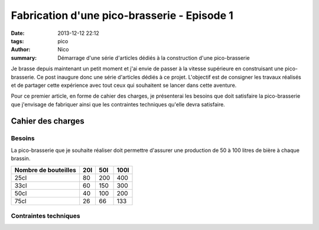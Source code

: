 Fabrication d'une pico-brasserie - Episode 1
############################################

:date: 2013-12-12 22:12
:tags: pico
:author: Nico
:summary: Démarrage d'une série d'articles dédiés à la construction d'une pico-brasserie

Je brasse depuis maintenant un petit moment et j'ai envie de passer à la vitesse supérieure en construisant une pico-brasserie. Ce post inaugure donc une série d'articles dédiés à ce projet. L'objectif est de consigner les travaux réalisés et de partager cette expérience avec tout ceux qui souhaitent se lancer dans cette aventure.

Pour ce premier article, en forme de cahier des charges, je présenterai les besoins que doit satisfaire la pico-brasserie que j'envisage de fabriquer ainsi que les contraintes techniques qu'elle devra satisfaire.

Cahier des charges
==================

Besoins
-------

La pico-brasserie que je souhaite réaliser doit permettre d'assurer une production de 50 à 100 litres de bière à chaque brassin.

==================== ===== ===== =====
Nombre de bouteilles 20l   50l   100l
==================== ===== ===== =====
25cl                 80    200   400
33cl                 60    150   300
50cl                 40    100   200
75cl                 26    66    133
==================== ===== ===== =====


Contraintes techniques
----------------------